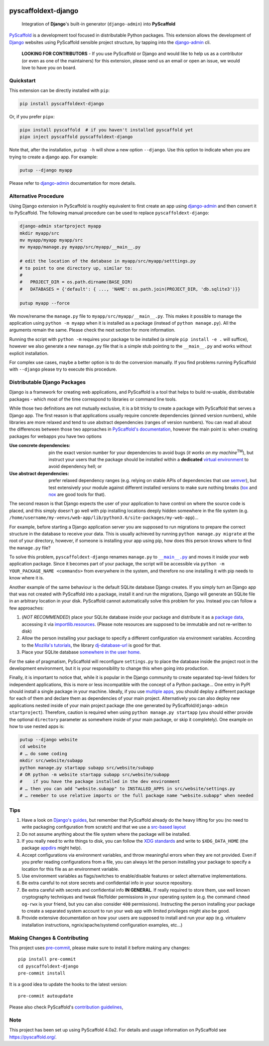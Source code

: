 .. image:: https://api.cirrus-ci.com/github/pyscaffold/pyscaffoldext-django.svg?branch=master
    :alt: Built Status
    :target: https://cirrus-ci.com/github/pyscaffold/pyscaffoldext-django
.. image:: https://readthedocs.org/projects/pyscaffoldext-django/badge/?version=latest
    :alt: ReadTheDocs
    :target: https://pyscaffoldext-django.readthedocs.io/
.. image:: https://img.shields.io/coveralls/github/pyscaffold/pyscaffoldext-django/master.svg
    :alt: Coveralls
    :target: https://coveralls.io/r/pyscaffold/pyscaffoldext-django
.. image:: https://img.shields.io/pypi/v/pyscaffoldext-django.svg
    :alt: PyPI-Server
    :target: https://pypi.org/project/pyscaffoldext-django/
.. image:: https://pepy.tech/badge/pyscaffoldext-django/month
    :alt: Monthly Downloads
    :target: https://pepy.tech/project/pyscaffoldext-django

====================
pyscaffoldext-django
====================


    Integration of **Django**'s built-in generator (``django-admin``)
    into **PyScaffold**

`PyScaffold`_ is a development tool focused in distributable Python packages.
This extension allows the development of `Django`_ websites using
PyScaffold sensible project structure, by tapping into the `django-admin`_ cli.

    **LOOKING FOR CONTRIBUTORS** - If you use PyScaffold or Django and would
    like to help us as a contributor (or even as one of the maintainers) for
    this extension, please send us an email or open an issue, we would love to
    have you on board.


Quickstart
==========

This extension can be directly installed with ``pip``:

.. code-block:: bash

    pip install pyscaffoldext-django

Or, if you prefer ``pipx``:

.. code-block:: shell

    pipx install pyscaffold  # if you haven't installed pyscaffold yet
    pipx inject pyscaffold pyscaffoldext-django

Note that, after the installation, ``putup -h`` will show a new option
``--django``. Use this option to indicate when you are trying to create a
django app. For example:

.. code-block:: shell

    putup --django myapp

Please refer to `django-admin`_ documentation for more details.


Alternative Procedure
=====================

Using Django extension in PyScaffold is roughly equivalent to first create
an app using `django-admin`_ and then convert it to PyScaffold.
The following manual procedure can be used to replace ``pyscaffoldext-django``:

.. code-block:: bash

    django-admin startproject myapp
    mkdir myapp/src
    mv myapp/myapp myapp/src
    mv myapp/manage.py myapp/src/myapp/__main__.py

    # edit the location of the database in myapp/src/myapp/setttings.py
    # to point to one directory up, similar to:
    #
    #   PROJECT_DIR = os.path.dirname(BASE_DIR)
    #   DATABASES = {'default': { ..., 'NAME': os.path.join(PROJECT_DIR, 'db.sqlite3')}}

    putup myapp --force

We move/rename the ``manage.py`` file to ``myapp/src/myapp/__main__.py``. This
makes it possible to manage the application using ``python -m myapp`` when
it is installed as a package (instead of ``python manage.py``).
All the arguments remain the same.
Please check the next section for more information.

Running the script with ``python -m`` requires your package to be installed
(a simple ``pip install -e .`` will suffice), however we also generate a new
``manage.py`` file that is a simple stub pointing to the ``__main__.py`` and
works without explicit installation.

For complex use cases, maybe a better option is to do the conversion
manually. If you find problems running PyScaffold with ``--django``
please try to execute this procedure.


Distributable Django Packages
=============================

Django is a framework for creating web applications, and PyScaffold is a tool
that helps to build re-usable, distributable packages - which most of the time
correspond to libraries or command line tools.

.. _dependencies:

While those two definitions are not mutually exclusive, it is a bit tricky to
create a package with PyScaffold that serves a Django app.
The first reason is that applications usually require concrete dependencies
(pinned version numbers), while libraries are more relaxed and tend to use
abstract dependencies (ranges of version numbers). You can read all about the
differences between those two approaches in `PyScaffold's documentation`_,
however the main point is: when creating packages for webapps you have two options

:Use concrete dependencies: pin the exact version number for your
  dependencies to avoid bugs (*it works on my machine*\ :sup:`TM`), but
  instruct your users that the package should be installed within a
  **dedicated** `virtual environment`_ to avoid dependency hell; or
:Use abstract dependencies: prefer relaxed dependency ranges (e.g. relying
  on stable APIs of  dependencies that use `semver`_), but test extensively
  your module against different installed versions to make sure nothing breaks
  (`tox`_ and `nox`_ are good tools for that).

.. _managepy:

The second reason is that Django expects the user of your application to have
control on where the source code is placed, and this simply doesn't go well with
pip installing locations deeply hidden somewhere in the file system (e.g.
``/home/username/my-venvs/web-app/lib/python3.6/site-packages/my-web-app``)…

For example, before starting a Django application server you are supposed to run
migrations to prepare the correct structure in the database to receive your
data. This is usually achieved by running ``python manage.py migrate`` at the
root of your directory, however, if someone is installing your app using pip,
how does this person knows where to find the ``manage.py`` file?

To solve this problem, ``pyscaffoldext-django`` renames ``manage.py`` to
|mainpy|_ and moves it inside your web application package. Since it becomes
part of your package, the script will be accessible via ``python -m YOUR_PACKAGE_NAME
<commands>`` from everywhere in the system, and therefore no one installing it
with pip needs to know where it is.

.. _database:

Another example of the same behaviour is the default SQLite database Django
creates. If you simply turn an Django app that was not created with PyScaffold into a
package, install it and run the migrations, Django will generate an SQLite file
in an arbitrary location in your disk. PyScaffold cannot automatically solve
this problem for you. Instead you can follow a few approaches:

#. (*NOT RECOMMENDED*) place your SQLite database inside your package and
   distribute it as a `package data`_, accessing it via `importlib.resources`_.
   (Please note resources are supposed to be immutable and not re-written to disk)
#. Allow the person installing your package to specify a different
   configuration via environment variables. According to the `Mozilla's
   tutorials`_, the library `dj-database-url`_ is good for that.
#. Place your SQLite database `somewhere in the user home`_.

For the sake of pragmatism, PyScaffold will reconfigure ``settings.py`` to
place the database inside the project root in the development environment, but
it is your responsibility to change this when going into production.

.. _multiple-apps:

Finally, it is important to notice that, while it is popular in the Django community
to create separated top-level folders for independent applications, this is more or less
incompatible with the concept of a Python package...
One entry in PyPI should install a single package in your machine. Ideally, if
you use `multiple apps`_, you should deploy a different package for each of
them and declare them as dependencies of your main project.
Alternatively you can also deploy new applications nested inside of your main
project package (the one generated by PyScaffold/``django-admin startproject``).
Therefore, caution is required when using ``python manage.py startapp`` (you
should either provide the optional ``directory`` parameter as somewhere inside
of your main package, or skip it completely).
One example on how to use nested apps is:

.. code-block:: bash

    putup --django website
    cd website
    # … do some coding
    mkdir src/website/subapp
    python manage.py startapp subapp src/website/subapp
    # OR python -m website startapp subapp src/website/subapp
    #    if you have the package installed in the dev environment
    # … then you can add "website.subapp" to INSTALLED_APPS in src/website/settings.py
    # … remeber to use relative imports or the full package name "website.subapp" when needed


Tips
====

#. Have a look on `Django's guides`_, but remember that PyScaffold already do
   the heavy lifting for you (no need to write packaging configuration from
   scratch) and that we use a `src-based layout`_
#. Do not assume anything about the file system where the package will be
   installed.
#. If you really need to write things to disk, you can follow the `XDG standards`_
   and write to ``$XDG_DATA_HOME`` (the package `appdirs`_ might help).
#. Accept configurations via environment variables, and throw meaningful errors
   when they are not provided. Even if you prefer reading configurations from a
   file, you can always let the person installing your package to specify a
   location for this file as an environment variable.
#. Use environment variables as flags/switches to enable/disable features or
   select alternative implementations.
#. Be extra careful to not store secrets and confidential info in your source
   repository.
#. Be extra careful with secrets and confidential info **IN GENERAL**.
   If really required to store them, use well known cryptography techniques and
   tweak file/folder permissions in your operating system (e.g. the command
   ``chmod og-rwx`` is your friend, but you can also consider ``400``
   permissions). Instructing the person installing your package to create a
   separated system account to run your web app with limited privileges might
   also be good.
#. Provide extensive documentation on how your users are supposed to install
   and run your app (e.g. virtualenv installation instructions,
   ngnix/apache/systemd configuration examples, etc...)


.. _pyscaffold-notes:

Making Changes & Contributing
=============================

This project uses `pre-commit`_, please make sure to install it before making any
changes::

    pip install pre-commit
    cd pyscaffoldext-django
    pre-commit install

It is a good idea to update the hooks to the latest version::

    pre-commit autoupdate

Please also check PyScaffold's `contribution guidelines`_,

Note
====

This project has been set up using PyScaffold 4.0a2. For details and usage
information on PyScaffold see https://pyscaffold.org/.


.. _PyScaffold: https://pyscaffold.org
.. _PyScaffold's documentation: https://pyscaffold.org/en/latest/dependencies.html
.. _Django: https://www.djangoproject.com/
.. _django-admin: https://docs.djangoproject.com/en/2.2/ref/django-admin/
.. _extension: https://pyscaffold.org/en/latest/extensions.html
.. _virtual environment: https://docs.python.org/3/tutorial/venv.html
.. _semver: https://semver.org
.. _tox: https://tox.readthedocs.io/en/latest/example/basic.html#compressing-dependency-matrix
.. _nox: https://nox.thea.codes/en/stable/config.html#parametrizing-sessions
.. |mainpy| replace:: ``__main__.py``
.. _mainpy: https://docs.python.org/3/library/__main__.html
.. _package data: https://pyscaffold.org/en/latest/features.html#configuration-packaging-distribution
.. _importlib.resources: https://docs.python.org/3/library/importlib.html#module-importlib.resources
.. _Mozilla's tutorials: https://developer.mozilla.org/en-US/docs/Learn/Server-side/Django/Deployment
.. _dj-database-url: https://pypi.org/project/dj-database-url/
.. _XDG standards: https://specifications.freedesktop.org/basedir-spec/basedir-spec-latest.html
.. _somewhere in the user home: https://specifications.freedesktop.org/basedir-spec/basedir-spec-latest.html
.. _appdirs: https://pypi.org/project/appdirs/
.. _Django's guides: https://docs.djangoproject.com/en/3.0/intro/reusable-apps/
.. _multiple apps: https://developer.mozilla.org/en-US/docs/Learn/Server-side/Django/skeleton_website
.. _src-based layout: https://blog.ionelmc.ro/2014/05/25/python-packaging/
.. _pre-commit: http://pre-commit.com/
.. _contribution guidelines: https://pyscaffold.org/en/latest/contributing.html
